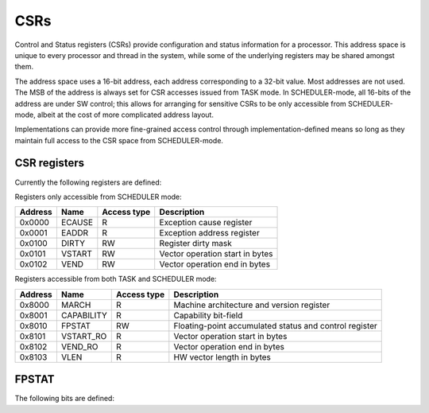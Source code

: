 
CSRs
====

Control and Status registers (CSRs) provide configuration and status information for a processor. This address space is unique to every processor and thread in the system, while some of the underlying registers may be shared amongst them.

The address space uses a 16-bit address, each address corresponding to a 32-bit value. Most addresses are not used. The MSB of the address is always set for CSR accesses issued from TASK mode. In SCHEDULER-mode, all 16-bits of the address are under SW control; this allows for arranging for sensitive CSRs to be only accessible from SCHEDULER-mode, albeit at the cost of more complicated address layout.

Implementations can provide more fine-grained access control through implementation-defined means so long as they maintain full access to the CSR space from SCHEDULER-mode.

CSR registers
-------------

Currently the following registers are defined:

Registers only accessible from SCHEDULER mode:

========== ============== ============== ===================================================
Address    Name           Access type    Description
========== ============== ============== ===================================================
0x0000     ECAUSE         R              Exception cause register
0x0001     EADDR          R              Exception address register
0x0100     DIRTY          RW             Register dirty mask
0x0101     VSTART         RW             Vector operation start in bytes
0x0102     VEND           RW             Vector operation end in bytes
========== ============== ============== ===================================================

Registers accessible from both TASK and SCHEDULER mode:

========== ============== ============== ===================================================
Address    Name           Access type    Description
========== ============== ============== ===================================================
0x8000     MARCH          R              Machine architecture and version register
0x8001     CAPABILITY     R              Capability bit-field
0x8010     FPSTAT         RW             Floating-point accumulated status and control register
0x8101     VSTART_RO      R              Vector operation start in bytes
0x8102     VEND_RO        R              Vector operation end in bytes
0x8103     VLEN           R              HW vector length in bytes
========== ============== ============== ===================================================

.. _csr_fpstat:

FPSTAT
------

The following bits are defined:


.. wavedrom::

  {config: {bits: 32}, config: {hspace: 500},
  reg: [
      { "bits": 24 },
      { "name": "frnd", bits: 3, attr: "rounding mode" },
      { "name": "fnv", bits: 1, attr: "invalid operation" },
      { "name": "fdz", bits: 1, attr: "division by zero" },
      { "name": "fof", bits: 1, attr: "overflow" },
      { "name": "fuf", bits: 1, attr: "underflow" },
      { "name": "fnx", bits: 1, attr: "inexact" },
  ],
  }

